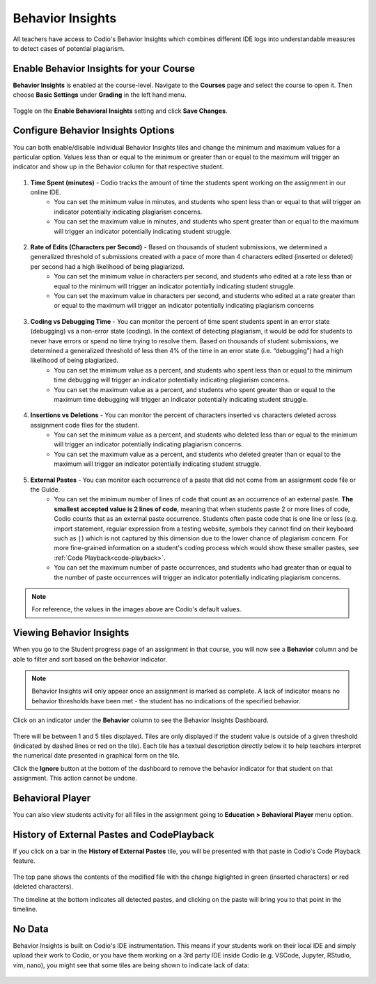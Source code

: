.. meta::
   :description: Enable and view behavior insights that combine different IDE logs to identify potential plagiarism.

.. _behavior-insights:

Behavior Insights
=================

All teachers have access to Codio's Behavior Insights which combines different IDE logs into understandable measures to detect cases of potential plagiarism.


Enable Behavior Insights for your Course
----------------------------------------
**Behavior Insights** is enabled at the course-level. Navigate to the **Courses** page and select the course to open it. Then choose **Basic Settings** under **Grading** in the left hand menu.

  .. image:: /img/insights/BehaviorInsightsToggleV2.png
     :alt: Select: Course, Basic Settings, Enable behavioral insights, Save Changes

Toggle on the **Enable Behavioral Insights** setting and click **Save Changes**.

Configure Behavior Insights Options
-----------------------------------

You can both enable/disable individual Behavior Insights tiles and change the minimum and maximum values for a particular option. Values less than or equal to the minimum or greater than or equal to the maximum will trigger an indicator and show up in the Behavior column for that respective student.

  .. image:: /img/insights/BehaviorInsights_Configure_TimeSpent.png
     :alt: Toggle to enable/disable minimum and maximum thresholds on time spent and enter the threshold value in minutes.

1. **Time Spent (minutes)** - Codio tracks the amount of time the students spent working on the assignment in our online IDE.
      - You can set the minimum value in minutes, and students who spent less than or equal to that will trigger an indicator potentially indicating plagiarism concerns.
      - You can set the maximum value in minutes, and students who spent greater than or equal to the maximum will trigger an indicator potentially indicating student struggle.

  .. image:: /img/insights/BehaviorInsights_Configure_RateOfEdits.png
     :alt: Toggle to enable/disable minimum and maximum thresholds on rate of edits and enter the threshold value in characters per second.

2. **Rate of Edits (Characters per Second)** - Based on thousands of student submissions, we determined a generalized threshold of submissions created with a pace of more than 4 characters edited (inserted or deleted) per second had a high likelihood of being plagiarized.
      - You can set the minimum value in characters per second, and students who edited at a rate less than or equal to the minimum will trigger an indicator potentially indicating student struggle.
      - You can set the maximum value in characters per second, and students who edited at a rate greater than or equal to the maximum will trigger an indicator potentially indicating plagiarism concerns

  .. image:: /img/insights/BehaviorInsights_Configure_CodingVsDebugging.png
     :alt: Toggle to enable/disable minimum and maximum thresholds on coding vs debugging time and enter the threshold value as a percent.

3. **Coding vs Debugging Time** - You can monitor the percent of time spent students spent in an error state (debugging) vs a non-error state (coding). In the context of detecting plagiarism, it would be odd for students to never have errors or spend no time trying to resolve them. Based on thousands of student submissions, we determined a generalized threshold of less then 4% of the time in an error state (i.e. “debugging”) had a high likelihood of being plagiarized.
      - You can set the minimum value as a percent, and students who spent less than or equal to the minimum time debugging will trigger an indicator potentially indicating plagiarism concerns.
      - You can set the maximum value as a percent, and students who spent greater than or equal to the maximum time debugging will trigger an indicator potentially indicating student struggle.

  .. image:: /img/insights/BehaviorInsights_Configure_InsertionsVsDeletions.png
     :alt: Toggle to enable/disable minimum and maximum thresholds on insertions vs deletions and enter the threshold value as a percent.

4. **Insertions vs Deletions** - You can monitor the percent of characters inserted vs characters deleted across assignment code files for the student.
      - You can set the minimum value as a percent, and students who deleted less than or equal to the minimum will trigger an indicator potentially indicating plagiarism concerns.
      - You can set the maximum value as a percent, and students who deleted greater than or equal to the maximum will trigger an indicator potentially indicating student struggle.

  .. image:: /img/insights/BehaviorInsights_Configure_ExternalPastes.png
     :alt: Toggle to enable/disable external paste threshold and enter the threshold values.

5. **External Pastes** - You can monitor each occurrence of a paste that did not come from an assignment code file or the Guide.
      - You can set the minimum number of lines of code that count as an occurrence of an external paste. **The smallest accepted value is 2 lines of code**, meaning that when students paste 2 or more lines of code, Codio counts that as an external paste occurrence. Students often paste code that is one line or less (e.g. import statement, regular expression from a testing website, symbols they cannot find on their keyboard such as ``|``) which is not captured by this dimension due to the lower chance of plagiarism concern. For more fine-grained information on a student's coding process which would show these smaller pastes, see :ref:`Code Playback<code-playback>`.
      - You can set the maximum number of paste occurrences, and students who had greater than or equal to the number of paste occurrences will trigger an indicator potentially indicating plagiarism concerns.

.. Note:: For reference, the values in the images above are Codio's default values.

Viewing Behavior Insights
-------------------------

When you go to the Student progress page of an assignment in that course, you will now see a **Behavior** column and be able to filter and sort based on the behavior indicator.

  .. image:: /img/insights/BehaviorInsightsStudentProgressIndicator.png
     :alt: A Behavior column on the assignment progress dashboard can be filtered and sorted

.. Note:: Behavior Insights will only appear once an assignment is marked as complete. A lack of indicator means no behavior thresholds have been met - the student has no indications of the specified behavior.

Click on an indicator under the **Behavior** column to see the Behavior Insights Dashboard.

  .. image:: /img/insights/BehaviorInsightsDashboard.png
     :alt: Five tiles showing numeric metrics with text descriptions under each
     
There will be between 1 and 5 tiles displayed. Tiles are only displayed if the student value is outside of a given threshold (indicated by dashed lines or red on the tile). Each tile has a textual description directly below it to help teachers interpret the numerical date presented in graphical form on the tile.

Click the **Ignore** button at the bottom of the dashboard to remove the behavior indicator for that student on that assignment. This action cannot be undone.

Behavioral Player
-----------------

You can also view students activity for all files in the assignment going to **Education > Behavioral Player** menu option.

History of External Pastes and CodePlayback
-------------------------------------------
If you click on a bar in the **History of External Pastes** tile, you will be presented with that paste in Codio's Code Playback feature.

  .. image:: /img/insights/BehaviorInsightsPlayback.png
     :alt: Code playback with code changes on top and a timeline underneath with file name and pastes indicated

The top pane shows the contents of the modified file with the change higlighted in green (inserted characters) or red (deleted characters).

The timeline at the bottom indicates all detected pastes, and clicking on the paste will bring you to that point in the timeline.

No Data
-------
Behavior Insights is built on Codio's IDE instrumentation. This means if your students work on their local IDE and simply upload their work to Codio, or you have them working on a 3rd party IDE inside Codio (e.g. VSCode, Jupyter, RStudio, vim, nano), you might see that some tiles are being shown to indicate lack of data:

  .. image:: /img/insights/BehaviorInsightsNoData.png
     :alt: No data displayed on Coding vs Debugging and Insertions vs Deletions tiles
    
